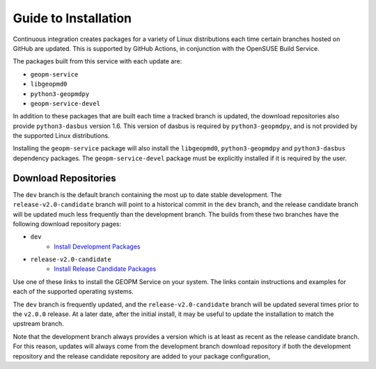 
Guide to Installation
=====================

Continuous integration creates packages for a variety of Linux
distributions each time certain branches hosted on GitHub are updated.
This is supported by GitHub Actions, in conjunction with the OpenSUSE
Build Service.

The packages built from this service with each update are:

- ``geopm-service``
- ``libgeopmd0``
- ``python3-geopmdpy``
- ``geopm-service-devel``

In addition to these packages that are built each time a tracked
branch is updated, the download repositories also provide
``python3-dasbus`` version 1.6.  This version of dasbus is required by
``python3-geopmdpy``, and is not provided by the supported Linux
distributions.

Installing the ``geopm-service`` package will also install the
``libgeopmd0``, ``python3-geopmdpy`` and ``python3-dasbus`` dependency
packages.  The ``geopm-service-devel`` package must be explicitly
installed if it is required by the user.


Download Repositories
---------------------

The ``dev`` branch is the default branch containing the most up to
date stable development.  The ``release-v2.0-candidate`` branch will
point to a historical commit in the ``dev`` branch, and the release
candidate branch will be updated much less frequently than the
development branch.  The builds from these two branches have the
following download repository pages:

- ``dev``
   + `Install Development Packages <https://software.opensuse.org/download.html?project=home%3Ageopm&package=geopm-service>`__
- ``release-v2.0-candidate``
   + `Install Release Candidate Packages <https://software.opensuse.org/download.html?project=home%3Ageopm%3Arelease-v2.0-candidate&package=geopm-service>`__

Use one of these links to install the GEOPM Service on your system.
The links contain instructions and examples for each of the supported
operating systems.

The ``dev`` branch is frequently updated, and the
``release-v2.0-candidate`` branch will be updated several times prior
to the ``v2.0.0`` release.  At a later date, after the initial
install, it may be useful to update the installation to match the
upstream branch.

Note that the development branch always provides a version which is at
least as recent as the release candidate branch.  For this reason,
updates will always come from the development branch download
repository if both the development repository and the release
candidate repository are added to your package configuration,
